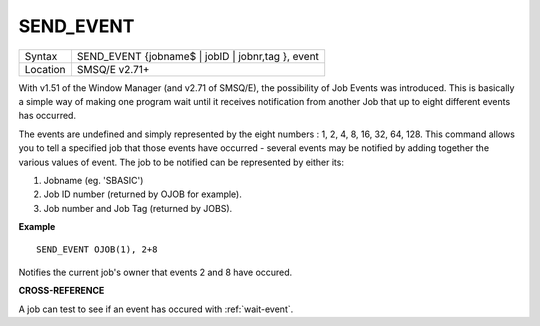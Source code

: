 ..  _send-event:

SEND\_EVENT
===========

+----------+-------------------------------------------------------------------+
| Syntax   |  SEND\_EVENT {jobname$ \| jobID \| jobnr,tag }, event             |
+----------+-------------------------------------------------------------------+
| Location |  SMSQ/E v2.71+                                                    |
+----------+-------------------------------------------------------------------+

With v1.51 of the Window Manager (and v2.71 of SMSQ/E), the possibility
of Job Events was introduced. This is basically a simple way of making
one program wait until it receives notification from another Job that up
to eight different events has occurred.

The events are undefined and
simply represented by the eight numbers : 1, 2, 4, 8, 16, 32, 64, 128.
This command allows you to tell a specified job that those events have
occurred - several events may be notified by adding together the various
values of event. The job to be notified can be represented by either
its:

#. Jobname (eg. 'SBASIC')
#. Job ID number (returned by OJOB for example).
#. Job number and Job Tag (returned by JOBS).

**Example**

::

    SEND_EVENT OJOB(1), 2+8

Notifies the current job's owner that events 2 and 8 have occured.

**CROSS-REFERENCE**

A job can test to see if an event has occured with
:ref:`wait-event`.

